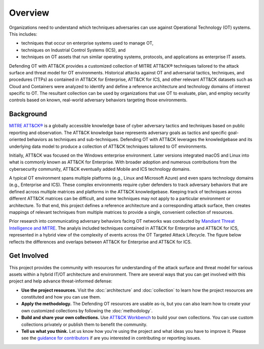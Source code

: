 Overview
========

Organizations need to understand which techniques adversaries can use against 
Operational Technology (OT) systems. This includes:

* techniques that occur on enterprise systems used to manage OT,

* techniques on Industrial Control Systems (ICS), and

* techniques on OT assets that run similar operating systems, protocols, and applications as enterprise IT assets.

Defending OT with ATT&CK provides a customized collection of MITRE ATT&CK® techniques 
tailored to the attack surface and threat model for OT environments. Historical attacks 
against OT and adversarial tactics, techniques, and procedures (TTPs) as contained in 
ATT&CK for Enterprise, ATT&CK for ICS, and other relevant ATT&CK datasets such as Cloud 
and Containers were analyzed to identify and define a reference architecture and technology 
domains of interest specific to OT. The resultant collection can be used by organizations 
that use OT to evaluate, plan, and employ security controls based on known, real-world 
adversary behaviors targeting those environments.

Background
----------
`MITRE ATT&CK® <https://attack.mitre.org/>`_ is a globally accessible knowledge 
base of cyber adversary tactics and techniques based on public reporting and 
observation. The ATT&CK knowledge base represents adversary goals as tactics 
and specific goal-oriented behaviors as techniques and sub-techniques. Defending 
OT with ATT&CK leverages the knowledgebase and its underlying data model to 
produce a collection of ATT&CK techniques tailored to OT environments.

Initially, ATT&CK was focused on the Windows enterprise environment. Later versions 
integrated macOS and Linux into what is commonly known as ATT&CK for Enterprise. 
With broader adoption and numerous contributions from the cybersecurity community, 
ATT&CK eventually added Mobile and ICS technology domains.

A typical OT environment spans multiple platforms (e.g., Linux and Microsoft Azure) 
and even spans technology domains (e.g., Enterprise and ICS). These complex environments 
require cyber defenders to track adversary behaviors that are defined across multiple 
matrices and platforms in the ATT&CK knowledgebase. Keeping track of techniques across 
different ATT&CK matrices can be difficult, and some techniques may not apply to a 
particular environment or architecture. To that end, this project defines a reference 
architecture and a corresponding attack surface, then creates mappings of relevant 
techniques from multiple matrices to provide a single, convenient collection of resources.

Prior research into communicating adversary behaviors facing OT networks was conducted by 
`Mandiant Threat Intelligence and MITRE <https://cloud.google.com/blog/topics/threat-intelligence/gestalt-mitre-attack-ics/>`_. The analyis included techniques contained in 
ATT&CK for Enterprise and ATT&CK for ICS, represented in a hybrid view of the complexity of events 
across the OT Targeted Attack Lifecycle. The figure below reflects the differences and overlaps 
between ATT&CK for Enterprise and ATT&CK for ICS.

.. image:: ./_static/enterprise_ics.png

Get Involved
-----------

This project provides the community with resources for understanding of the attack surface 
and threat model for various assets within a hybrid IT/OT architecture and environment. There are 
several ways that you can get involved with this project and help advance threat-informed defense:

* **Use the project resources.** Visit the :doc:`architecture` and :doc:`collection` to learn how the project resources are constituted and how you can use them.

* **Apply the methodology.** The Defending OT resources are usable as-is, but you can also learn how to create your own customized collections by following the :doc:`methodology`.

* **Build and share your own collections.** Use `ATT&CK Workbench <https://github.com/center-for-threat-informed-defense/attack-workbench-frontend/blob/master/README.md>`_  to build your own collections. You can use custom collections privately or publish them to benefit the community.

* **Tell us what you think.** Let us know how you're using the project and what ideas you have to improve it. Please see the `guidance for contributors <https://github.com/center-for-threat-informed-defense/defending-ot-with-attack/blob/main/CONTRIBUTING.md>`_ if are you interested in contributing or reporting issues.
